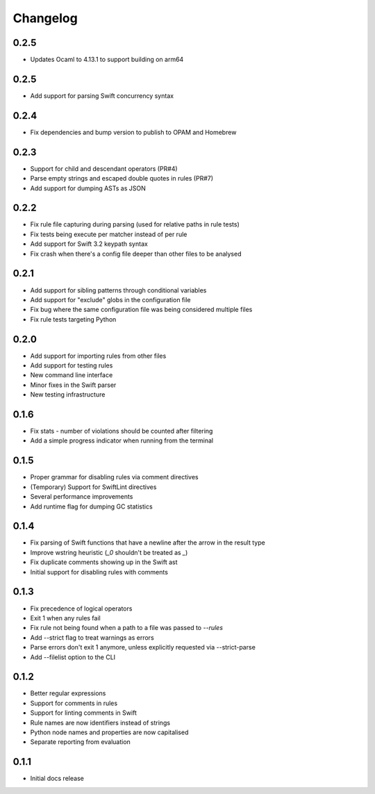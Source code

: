 Changelog
=========

0.2.5
------
- Updates Ocaml to 4.13.1 to support building on arm64

0.2.5
------
- Add support for parsing Swift concurrency syntax

0.2.4
-----

- Fix dependencies and bump version to publish to OPAM and Homebrew

0.2.3
-----

- Support for child and descendant operators (PR#4)
- Parse empty strings and escaped double quotes in rules (PR#7)
- Add support for dumping ASTs as JSON

0.2.2
-----

- Fix rule file capturing during parsing (used for relative paths in rule tests)
- Fix tests being execute per matcher instead of per rule
- Add support for Swift 3.2 keypath syntax
- Fix crash when there's a config file deeper than other files to be analysed

0.2.1
-----

- Add support for sibling patterns through conditional variables
- Add support for "exclude" globs in the configuration file
- Fix bug where the same configuration file was being considered multiple files
- Fix rule tests targeting Python

0.2.0
-----

- Add support for importing rules from other files
- Add support for testing rules
- New command line interface
- Minor fixes in the Swift parser
- New testing infrastructure

0.1.6
-----

- Fix stats - number of violations should be counted after filtering
- Add a simple progress indicator when running from the terminal

0.1.5
-----

- Proper grammar for disabling rules via comment directives
- (Temporary) Support for SwiftLint directives
- Several performance improvements
- Add runtime flag for dumping GC statistics

0.1.4
-----

- Fix parsing of Swift functions that have a newline after the arrow in the result type
- Improve wstring heuristic (`_0` shouldn't be treated as `_`)
- Fix duplicate comments showing up in the Swift ast
- Initial support for disabling rules with comments

0.1.3
-----

- Fix precedence of logical operators
- Exit 1 when any rules fail
- Fix rule not being found when a path to a file was passed to `--rules`
- Add --strict flag to treat warnings as errors
- Parse errors don't exit 1 anymore, unless explicitly requested via --strict-parse
- Add --filelist option to the CLI

0.1.2
-----

- Better regular expressions
- Support for comments in rules
- Support for linting comments in Swift
- Rule names are now identifiers instead of strings
- Python node names and properties are now capitalised
- Separate reporting from evaluation

0.1.1
-----

- Initial docs release
